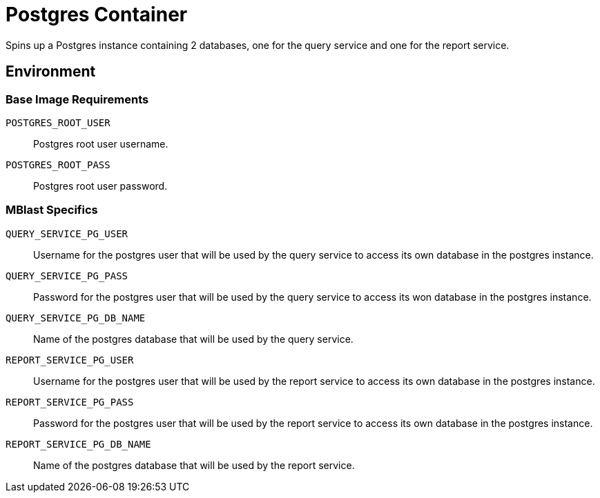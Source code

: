 = Postgres Container

Spins up a Postgres instance containing 2 databases, one for the query service
and one for the report service.

== Environment

=== Base Image Requirements

`POSTGRES_ROOT_USER`::
Postgres root user username.

`POSTGRES_ROOT_PASS`::
Postgres root user password.

=== MBlast Specifics

`QUERY_SERVICE_PG_USER`::
Username for the postgres user that will be used by the query service to access
its own database in the postgres instance.

`QUERY_SERVICE_PG_PASS`::
Password for the postgres user that will be used by the query service to access
its won database in the postgres instance.

`QUERY_SERVICE_PG_DB_NAME`::
Name of the postgres database that will be used by the query service.


`REPORT_SERVICE_PG_USER`::
Username for the postgres user that will be used by the report service to access
its own database in the postgres instance.

`REPORT_SERVICE_PG_PASS`::
Password for the postgres user that will be used by the report service to access
its own database in the postgres instance.

`REPORT_SERVICE_PG_DB_NAME`::
Name of the postgres database that will be used by the report service.

